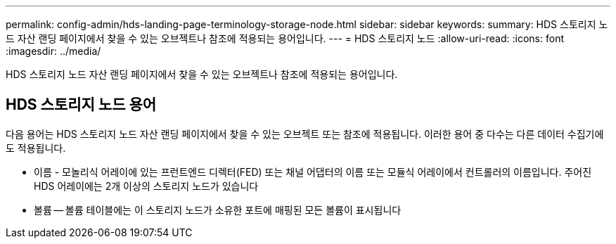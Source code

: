 ---
permalink: config-admin/hds-landing-page-terminology-storage-node.html 
sidebar: sidebar 
keywords:  
summary: HDS 스토리지 노드 자산 랜딩 페이지에서 찾을 수 있는 오브젝트나 참조에 적용되는 용어입니다. 
---
= HDS 스토리지 노드
:allow-uri-read: 
:icons: font
:imagesdir: ../media/


[role="lead"]
HDS 스토리지 노드 자산 랜딩 페이지에서 찾을 수 있는 오브젝트나 참조에 적용되는 용어입니다.



== HDS 스토리지 노드 용어

다음 용어는 HDS 스토리지 노드 자산 랜딩 페이지에서 찾을 수 있는 오브젝트 또는 참조에 적용됩니다. 이러한 용어 중 다수는 다른 데이터 수집기에도 적용됩니다.

* 이름 - 모놀리식 어레이에 있는 프런트엔드 디렉터(FED) 또는 채널 어댑터의 이름 또는 모듈식 어레이에서 컨트롤러의 이름입니다. 주어진 HDS 어레이에는 2개 이상의 스토리지 노드가 있습니다
* 볼륨 -- 볼륨 테이블에는 이 스토리지 노드가 소유한 포트에 매핑된 모든 볼륨이 표시됩니다

